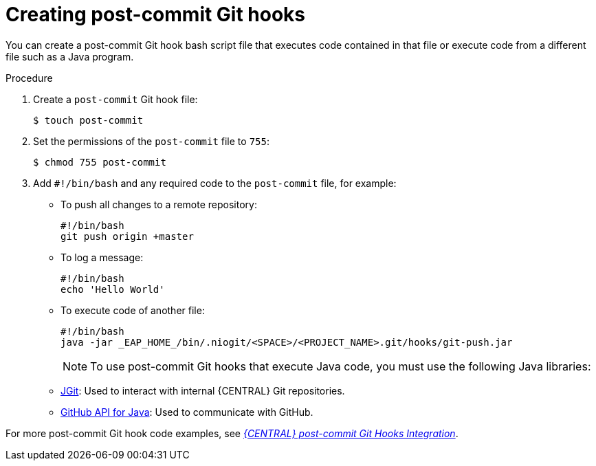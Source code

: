 [id='managing-business-central-creating-git-hooks-proc-{context}']
= Creating post-commit Git hooks

You can create a post-commit Git hook bash script file that executes code contained in that file or execute code from a different file such as a Java program.

.Procedure
. Create a `post-commit` Git hook file:
+
[source]
----
$ touch post-commit
----
. Set the permissions of the `post-commit` file to `755`:
+
[source]
----
$ chmod 755 post-commit
----
. Add `#!/bin/bash` and any required code to the `post-commit` file, for example:
+
* To push all changes to a remote repository:
+
[source]
----
#!/bin/bash
git push origin +master
----
* To log a message:
+
[source]
----
#!/bin/bash
echo 'Hello World'
----
* To execute code of another file:
+
[source]
----
#!/bin/bash
java -jar _EAP_HOME_/bin/.niogit/<SPACE>/<PROJECT_NAME>.git/hooks/git-push.jar
----
+
NOTE: To use post-commit Git hooks that execute Java code, you must use the following Java libraries:
* https://www.eclipse.org/jgit/[JGit]: Used to interact with internal {CENTRAL} Git repositories.
* http://github-api.kohsuke.org/[GitHub API for Java]: Used to communicate with GitHub.

For more post-commit Git hook code examples, see https://github.com/kiegroup/bc-git-integration-push[_{CENTRAL} post-commit Git Hooks Integration_].
